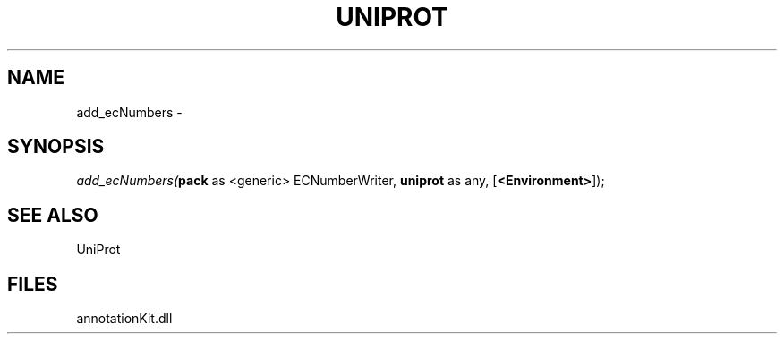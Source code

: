 .\" man page create by R# package system.
.TH UNIPROT 1 2000-1月 "add_ecNumbers" "add_ecNumbers"
.SH NAME
add_ecNumbers \- 
.SH SYNOPSIS
\fIadd_ecNumbers(\fBpack\fR as <generic> ECNumberWriter, 
\fBuniprot\fR as any, 
[\fB<Environment>\fR]);\fR
.SH SEE ALSO
UniProt
.SH FILES
.PP
annotationKit.dll
.PP
